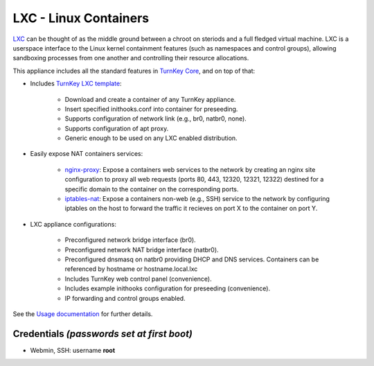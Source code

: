 LXC - Linux Containers
======================

`LXC`_ can be thought of as the middle ground between a chroot on steriods and
a full fledged virtual machine. LXC is a userspace interface to the Linux
kernel containment features (such as namespaces and control groups), allowing
sandboxing processes from one another and controlling their resource
allocations. 

This appliance includes all the standard features in `TurnKey Core`_, and on
top of that:

- Includes `TurnKey LXC template`_:

    - Download and create a container of any TurnKey appliance.
    - Insert specified inithooks.conf into container for preseeding.
    - Supports configuration of network link (e.g., br0, natbr0, none).
    - Supports configuration of apt proxy.
    - Generic enough to be used on any LXC enabled distribution.

- Easily expose NAT containers services:

    - `nginx-proxy`_: Expose a containers web services to the network by
      creating an nginx site configuration to proxy all web requests
      (ports 80, 443, 12320, 12321, 12322) destined for a specific
      domain to the container on the corresponding ports.
    - `iptables-nat`_: Expose a containers non-web (e.g., SSH) service
      to the network by configuring iptables on the host to forward the
      traffic it recieves on port X to the container on port Y.

- LXC appliance configurations:

    - Preconfigured network bridge interface (br0).
    - Preconfigured network NAT bridge interface (natbr0).
    - Preconfigured dnsmasq on natbr0 providing DHCP and DNS services.
      Containers can be referenced by hostname or hostname.local.lxc
    - Includes TurnKey web control panel (convenience).
    - Includes example inithooks configuration for preseeding (convenience).
    - IP forwarding and control groups enabled.

See the `Usage documentation`_ for further details.

Credentials *(passwords set at first boot)*
-------------------------------------------

-  Webmin, SSH: username **root**

.. _LXC: http://linuxcontainers.org
.. _TurnKey Core: http://www.turnkeylinux.org/core
.. _TurnKey LXC template: https://github.com/turnkeylinux-apps/lxc/blob/master/overlay/usr/share/lxc/templates/lxc-turnkey
.. _nginx-proxy: https://github.com/turnkeylinux-apps/lxc/blob/master/overlay/usr/local/bin/nginx-proxy
.. _iptables-nat: https://github.com/turnkeylinux-apps/lxc/blob/master/overlay/usr/local/bin/iptables-nat
.. _Usage documentation: https://github.com/turnkeylinux-apps/lxc/tree/master/docs

